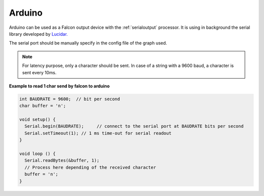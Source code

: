 Arduino
=======

Arduino can be used as a Falcon output device with the :ref:`serialoutput` processor. It is using in background
the serial library developed by `Lucidar. <https://lucidar.me/en/serialib/cross-plateform-rs232-serial-library>`_

The serial port should be manually specify in the config file of the graph used.

.. note::

    For latency purpose, only a character should be sent.
    In case of a string with a 9600 baud, a character is sent every 10ms.


**Example to read 1 char send by falcon to arduino**

.. code-block::

    int BAUDRATE = 9600;  // bit per second
    char buffer = 'n';

    void setup() {
      Serial.begin(BAUDRATE);     // connect to the serial port at BAUDRATE bits per second
      Serial.setTimeout(1); // 1 ms time-out for serial readout
    }

    void loop () {
      Serial.readBytes(&buffer, 1);
      // Process here depending of the received character
      buffer = 'n';
    }